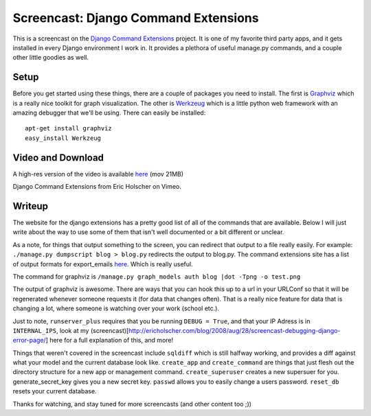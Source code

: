 .. post:: 2008-09-12 16:01:35

Screencast: Django Command Extensions
=====================================

This is a screencast on the
`Django Command Extensions <http://code.google.com/p/django-command-extensions/>`_
project. It is one of my favorite third party apps, and it gets
installed in every Django environment I work in. It provides a
plethora of useful manage.py commands, and a couple other little
goodies as well.

Setup
~~~~~

Before you get started using these things, there are a couple of
packages you need to install. The first is
`Graphviz <http://www.graphviz.org/>`_ which is a really nice
toolkit for graph visualization. The other is
`Werkzeug <http://werkzeug.pocoo.org/>`_ which is a little python
web framework with an amazing debugger that we'll be using. There
can easily be installed:

::

     apt-get install graphviz
     easy_install Werkzeug

Video and Download
~~~~~~~~~~~~~~~~~~

A high-res version of the video is available
`here <http://media.ericholscher.com/casts/Django%20Command%20Extensions.mov>`_
(mov 21MB)


.. raw:: html

   <object width="640" height="500">   
   

.. raw:: html

   </object>
   
Django Command Extensions from Eric Holscher on Vimeo.

Writeup
~~~~~~~

The website for the django extensions has a pretty good list of all
of the commands that are available. Below I will just write about
the way to use some of them that isn't well documented or a bit
different or unclear.

As a note, for things that output something to the screen, you can
redirect that output to a file really easily. For example:
``./manage.py dumpscript blog > blog.py`` redirects the output to
blog.py. The command extensions site has a list of output formats
for export\_emails
`here <http://code.google.com/p/django-command-extensions/wiki/ExportEmails>`_.
Which is really useful.

The command for graphviz is
``/manage.py graph_models auth blog |dot -Tpng -o test.png``

The output of graphviz is awesome. There are ways that you can hook
this up to a url in your URLConf so that it will be regenerated
whenever someone requests it (for data that changes often). That is
a really nice feature for data that is changing a lot, where
someone is watching over your work (school etc.).

Just to note, ``runserver_plus`` requires that you be running
``DEBUG = True``, and that your IP Adress is in ``INTERNAL_IPS``,
look at my
(screencast)[http://ericholscher.com/blog/2008/aug/28/screencast-debugging-django-error-page/]
here for a full explanation of this, and more!

Things that weren't covered in the screencast include ``sqldiff``
which is still halfway working, and provides a diff against what
your model and the current database look like. ``create_app`` and
``create_command`` are things that just flesh out the directory
structure for a new app or management command. ``create_superuser``
creates a new supersuer for you. generate\_secret\_key gives you a
new secret key. ``passwd`` allows you to easily change a users
password. ``reset_db`` resets your current database.

Thanks for watching, and stay tuned for more screencasts (and other
content too ;))


